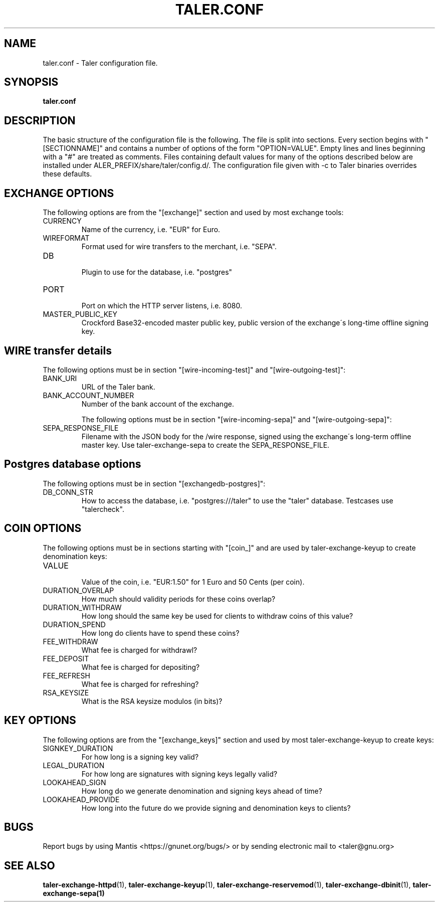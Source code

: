 .TH TALER.CONF 5 "Apr 11, 2016" "GNU Taler"

.SH NAME
taler.conf \- Taler configuration file.

.SH SYNOPSIS
.B taler.conf

.SH DESCRIPTION

The basic structure of the configuration file is the following.  The file is split into sections.  Every section begins with "[SECTIONNAME]" and contains a number of options of the form "OPTION=VALUE".  Empty lines and lines beginning with a "#" are treated as comments.  Files containing default values for many of the options described below are installed under \$TALER\_PREFIX/share/taler/config.d/. The configuration file given with \-c to Taler binaries overrides these defaults.

.SH EXCHANGE OPTIONS

The following options are from the "[exchange]" section and used by most exchange tools:

.IP CURRENCY
    Name of the currency, i.e. "EUR" for Euro.
.IP WIREFORMAT
    Format used for wire transfers to the merchant, i.e. "SEPA".
.IP DB
    Plugin to use for the database, i.e. "postgres"
.IP PORT
    Port on which the HTTP server listens, i.e. 8080.
.IP MASTER_PUBLIC_KEY
    Crockford Base32-encoded master public key, public version of the exchange\'s long\-time offline signing key.


.SH WIRE transfer details

The following options must be in section "[wire\-incoming\-test]" and "[wire\-outgoing\-test]":

.IP BANK_URI
    URL of the Taler bank.

.IP BANK_ACCOUNT_NUMBER
    Number of the bank account of the exchange.

The following options must be in section "[wire\-incoming\-sepa]" and "[wire\-outgoing\-sepa]":

.IP SEPA_RESPONSE_FILE
    Filename with the JSON body for the /wire response, signed using the exchange\'s long-term offline master key.  Use taler\-exchange\-sepa to create the SEPA_RESPONSE_FILE.


.SH Postgres database options

The following options must be in section "[exchangedb\-postgres]":

.IP DB_CONN_STR
    How to access the database, i.e. "postgres:///taler" to use the "taler" database. Testcases use "talercheck".

.SH COIN OPTIONS

The following options must be in sections starting with "[coin_]" and are used by taler\-exchange\-keyup to create denomination keys:

.IP VALUE
    Value of the coin, i.e. "EUR:1.50" for 1 Euro and 50 Cents (per coin).
.IP DURATION_OVERLAP
    How much should validity periods for these coins overlap?
.IP DURATION_WITHDRAW
    How long should the same key be used for clients to withdraw coins of this value?
.IP DURATION_SPEND
    How long do clients have to spend these coins?
.IP FEE_WITHDRAW
    What fee is charged for withdrawl?
.IP FEE_DEPOSIT
    What fee is charged for depositing?
.IP FEE_REFRESH
    What fee is charged for refreshing?
.IP RSA_KEYSIZE
    What is the RSA keysize modulos (in bits)?

.SH KEY OPTIONS

The following options are from the "[exchange_keys]" section and used by most taler\-exchange\-keyup to create keys:

.IP SIGNKEY_DURATION
    For how long is a signing key valid?
.IP LEGAL_DURATION
    For how long are signatures with signing keys legally valid?
.IP LOOKAHEAD_SIGN
    How long do we generate denomination and signing keys ahead of time?
.IP LOOKAHEAD_PROVIDE
    How long into the future do we provide signing and denomination keys to clients?


.SH BUGS
Report bugs by using Mantis <https://gnunet.org/bugs/> or by sending electronic mail to <taler@gnu.org>

.SH "SEE ALSO"
\fBtaler\-exchange\-httpd\fP(1), \fBtaler\-exchange\-keyup\fP(1), \fBtaler\-exchange\-reservemod\fP(1), \fBtaler\-exchange\-dbinit\fP(1), \fBtaler\-exchange\-sepa(1)
